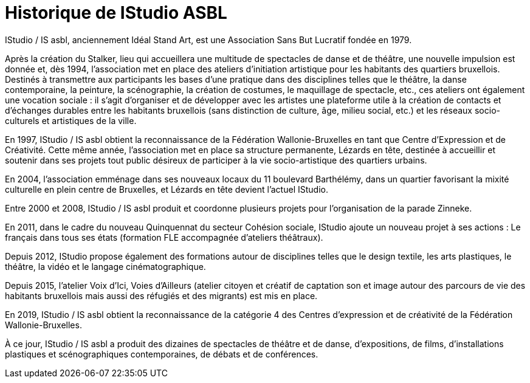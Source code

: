 = Historique de IStudio ASBL
:navtitle: Historique
:keywords: IStudio, ASBL, Historique
:page-aliases: .:page/root/pr-eacutesentation/9/historique.html

IStudio / IS asbl, anciennement Idéal Stand Art, est une Association Sans But Lucratif fondée en 1979.

Après la création du Stalker, lieu qui accueillera une multitude de spectacles de danse et de théâtre, une nouvelle impulsion est donnée et, dès 1994, l'association met en place des ateliers d'initiation artistique pour les habitants des quartiers bruxellois. Destinés à transmettre aux participants les bases d'une pratique dans des disciplines telles que le théâtre, la danse contemporaine, la peinture, la scénographie, la création de costumes, le maquillage de spectacle, etc., ces ateliers ont également une vocation sociale : il s'agit d’organiser et de développer avec les artistes une plateforme utile à la création de contacts et d'échanges durables entre les habitants bruxellois (sans distinction de culture, âge, milieu social, etc.) et les réseaux socio-culturels et artistiques de la ville. 

En 1997, IStudio / IS asbl obtient la reconnaissance de la Fédération Wallonie-Bruxelles en tant que Centre d'Expression et de Créativité. Cette même année, l'association met en place sa structure permanente, Lézards en tête, destinée à accueillir et soutenir dans ses projets tout public désireux de participer à la vie socio-artistique des quartiers urbains.

En 2004, l'association emménage dans ses nouveaux locaux du 11 boulevard Barthélémy, dans un quartier favorisant la mixité culturelle en plein centre de Bruxelles, et Lézards en tête devient l'actuel IStudio.

Entre 2000 et 2008, IStudio / IS asbl produit et coordonne plusieurs projets pour l'organisation de la parade Zinneke.

En 2011, dans le cadre du nouveau Quinquennat du secteur Cohésion sociale, IStudio ajoute un nouveau projet à ses actions : Le français dans tous ses états (formation FLE accompagnée d’ateliers théâtraux). 

Depuis 2012, IStudio propose également des formations autour de disciplines telles que le design textile, les arts plastiques, le théâtre, la vidéo et le langage cinématographique.

Depuis 2015, l'atelier Voix d'Ici, Voies d'Ailleurs (atelier citoyen et créatif de captation son et image autour des parcours de vie des habitants bruxellois mais aussi des réfugiés et des migrants) est mis en place.

En 2019, IStudio / IS asbl obtient la reconnaissance de la catégorie 4 des Centres d'expression et de créativité de la Fédération Wallonie-Bruxelles.

À ce jour, IStudio / IS asbl a produit des dizaines de spectacles de théâtre et de danse, d'expositions, de films, d'installations plastiques et scénographiques contemporaines, de débats et de conférences.

